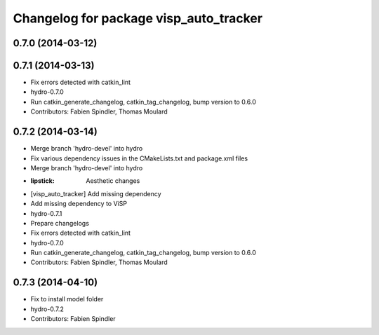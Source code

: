 ^^^^^^^^^^^^^^^^^^^^^^^^^^^^^^^^^^^^^^^
Changelog for package visp_auto_tracker
^^^^^^^^^^^^^^^^^^^^^^^^^^^^^^^^^^^^^^^

0.7.0 (2014-03-12)
------------------

0.7.1 (2014-03-13)
------------------
* Fix errors detected with catkin_lint
* hydro-0.7.0
* Run catkin_generate_changelog, catkin_tag_changelog, bump version to 0.6.0
* Contributors: Fabien Spindler, Thomas Moulard

0.7.2 (2014-03-14)
------------------
* Merge branch 'hydro-devel' into hydro
* Fix various dependency issues in the CMakeLists.txt and package.xml files
* Merge branch 'hydro-devel' into hydro
* :lipstick: Aesthetic changes
* [visp_auto_tracker] Add missing dependency
* Add missing dependency to ViSP
* hydro-0.7.1
* Prepare changelogs
* Fix errors detected with catkin_lint
* hydro-0.7.0
* Run catkin_generate_changelog, catkin_tag_changelog, bump version to 0.6.0
* Contributors: Fabien Spindler, Thomas Moulard

0.7.3 (2014-04-10)
------------------
* Fix to install model folder
* hydro-0.7.2
* Contributors: Fabien Spindler

